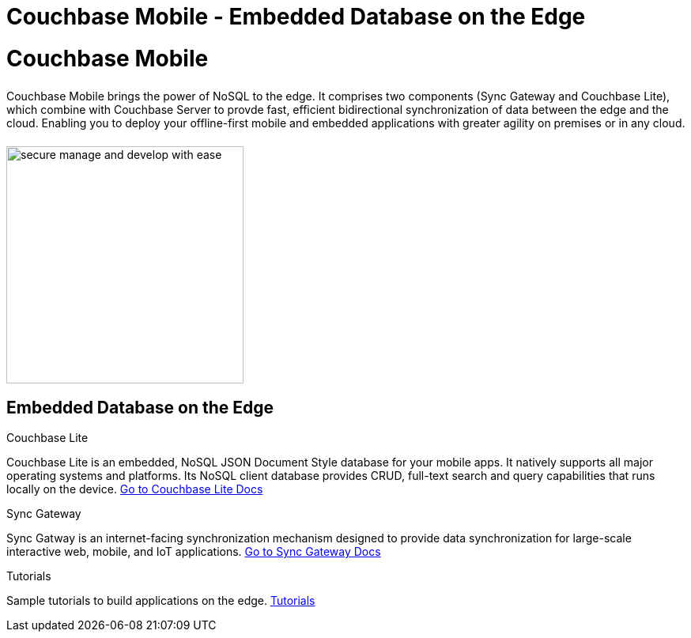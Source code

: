 = Couchbase Mobile - Embedded Database on the Edge
:page-layout: landing-page-core-concept
:page-role: tiles
:!sectids:

= Couchbase Mobile
++++
<div class="card-row">
++++

[.column]
====== {empty}
[.content]
Couchbase Mobile brings the power of NoSQL to the edge. It comprises two components (Sync Gateway and Couchbase Lite), which combine with Couchbase Server to provde fast, efficient bidirectional synchronization of data between the edge and the cloud. Enabling you to deploy your offline-first mobile and embedded applications with greater agility on premises or in any cloud.

[.column]
====== {empty}
[.media-left]
image::secure-manage-and-develop-with-ease.svg[,300]

++++
</div>
++++

== Embedded Database on the Edge
++++
<div class="card-row three-column-row">
++++

[.column]
.Couchbase Lite

[.content]
Couchbase Lite is an embedded, NoSQL JSON Document Style database for your mobile apps. It natively supports all major operating systems and platforms. Its NoSQL client database provides CRUD, full-text search and query capabilities that runs locally on the device.
{empty}
xref:couchbase-lite::introduction.adoc[Go to Couchbase Lite Docs]

[.column]
.Sync Gateway

[.content]
Sync Gatway is an internet-facing synchronization mechanism designed to provide data synchronization for large-scale interactive web, mobile, and IoT applications.
{empty}
xref:sync-gateway::introduction.adoc[Go to Sync Gateway Docs]

[.column]
.Tutorials

[.content]
Sample tutorials to build applications on the edge.
{empty}
xref:tutorials::index.adoc[Tutorials]

++++
</div>
++++
